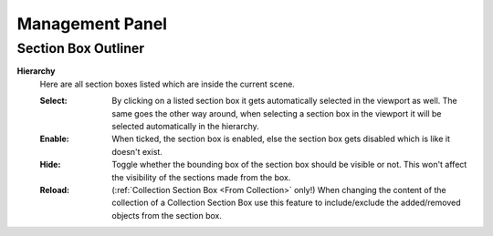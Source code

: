 Management Panel
################


Section Box Outliner
********************

**Hierarchy**
 Here are all section boxes listed which are inside the current scene.
 
 :Select: By clicking on a listed section box it gets automatically selected in the viewport as well.
          The same goes the other way around, when selecting a section box in the viewport it will be selected automatically in the hierarchy.

 :Enable: When ticked, the section box is enabled, else the section box gets disabled which is like it doesn't exist.

 :Hide: Toggle whether the bounding box of the section box should be visible or not. This won't affect the visibility of the sections made from the box.

 :Reload: (:ref:`Collection Section Box <From Collection>` only!) When changing the content of the collection of a Collection Section Box use this feature to include/exclude the added/removed objects from the section box.